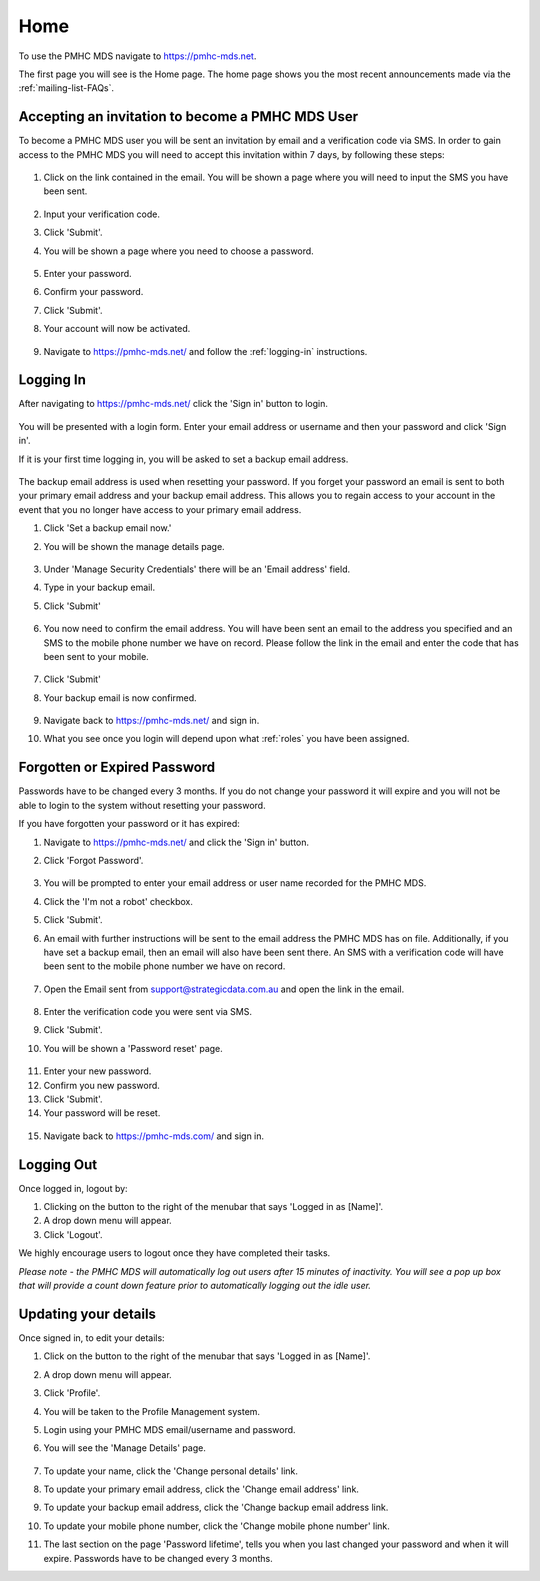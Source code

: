 Home
====

To use the PMHC MDS navigate to https://pmhc-mds.net.

The first page you will see is the Home page. The home page shows you the
most recent announcements made via the :ref:`mailing-list-FAQs`.

.. figure:: screen-shots/home-page.png
   :alt: PMHC MDS Home Page

.. _accepting-invitation:

Accepting an invitation to become a PMHC MDS User
^^^^^^^^^^^^^^^^^^^^^^^^^^^^^^^^^^^^^^^^^^^^^^^^^

To become a PMHC MDS user you will be sent an invitation by email and a
verification code via SMS. In order to gain access to the PMHC MDS you
will need to accept this invitation within 7 days, by following these steps:

.. figure:: screen-shots/account-invitation-email.png
   :alt: PMHC MDS Invitation Email

1. Click on the link contained in the email. You will be shown a page where
   you will need to input the SMS you have been sent.

   .. figure:: screen-shots/account-verify-user.png
      :alt: PMHC MDS Verify User

2. Input your verification code.
3. Click 'Submit'.
4. You will be shown a page where you need to choose a password.

   .. figure:: screen-shots/account-activate-password.png
      :alt: PMHC MDS Activate Account

5. Enter your password.
6. Confirm your password.
7. Click 'Submit'.
8. Your account will now be activated.

   .. figure:: screen-shots/account-activated.png
      :alt: PMHC MDS Account Activated

9. Navigate to https://pmhc-mds.net/ and follow the :ref:`logging-in`
   instructions.

.. _logging-in:

Logging In
^^^^^^^^^^

After navigating to https://pmhc-mds.net/ click the 'Sign in' button to login.

.. figure:: screen-shots/account-sign-in.png
   :alt: PMHC MDS Sign In

You will be presented with a login form. Enter your email address or username
and then your password and click 'Sign in'.

.. _setting-backup-email:

If it is your first time logging in, you will be asked to set a backup email
address.

.. figure:: screen-shots/backup-email.png
   :alt: PMHC MDS Backup Email

The backup email address is used when resetting your password. If you forget
your password an email is sent to both your primary email address and your
backup email address. This allows you to regain access to your account in the
event that you no longer have access to your primary email address.

1. Click 'Set a backup email now.'
2. You will be shown the manage details page.

   .. figure:: screen-shots/backup-set-email.png
      :alt: PMHC MDS Setting Backup Email

3. Under 'Manage Security Credentials' there will be an 'Email address' field.
4. Type in your backup email.
5. Click 'Submit'

   .. figure:: screen-shots/backup-email-success.png
      :alt: PMHC MDS Backup Email Success message

6. You now need to confirm the email address. You will have been sent an email
   to the address you specified and an SMS to the mobile phone number we have on
   record. Please follow the link in the email and enter the code that
   has been sent to your mobile.

   .. figure:: screen-shots/account-verify-user.png
      :alt: PMHC MDS User Verification

7. Click 'Submit'
8. Your backup email is now confirmed.

   .. figure:: screen-shots/backup-email-confirm-update.png
      :alt: PMHC MDS Confirm Update Email

9. Navigate back to https://pmhc-mds.net/ and sign in.
10. What you see once you login will depend upon what :ref:`roles` you have been
    assigned.

.. _forgotten-password:

Forgotten or Expired Password
^^^^^^^^^^^^^^^^^^^^^^^^^^^^^

Passwords have to be changed every 3 months. If you do not change your
password it will expire and you will not be able to login to the system
without resetting your password.

If you have forgotten your password or it has expired:

1. Navigate to https://pmhc-mds.net/ and click the 'Sign in' button.
2. Click 'Forgot Password'.

   .. figure:: screen-shots/password-resetting.png
      :alt: PMHC MDS Resetting Password

3. You will be prompted to enter your email address or user name recorded
   for the PMHC MDS.
4. Click the 'I'm not a robot' checkbox.
5. Click 'Submit'.
6. An email with further instructions will be sent to the email address the
   PMHC MDS has on file. Additionally, if you have set a backup email, then
   an email will also have been sent there. An SMS with a verification code
   will have been sent to the mobile phone number we have on record.

   .. figure:: screen-shots/password-reset-request.png
      :alt: PMHC MDS Resetting Password

7. Open the Email sent from support@strategicdata.com.au and open the link in the email.

   .. figure:: screen-shots/account-verify-user.png
      :alt: PMHC MDS User Verification

8. Enter the verification code you were sent via SMS.
9. Click 'Submit'.
10. You will be shown a 'Password reset' page.

   .. figure:: screen-shots/password-reset.png
      :alt: PMHC MDS Password Reset

11. Enter your new password.
12. Confirm you new password.
13. Click 'Submit'.
14. Your password will be reset.

   .. figure:: screen-shots/password-reset-success.png
      :alt: PMHC MDS Password Reset Success

15. Navigate back to https://pmhc-mds.com/ and sign in.

Logging Out
^^^^^^^^^^^

Once logged in, logout by:

1. Clicking on the button to the right of the menubar that says 'Logged in as [Name]'.
2. A drop down menu will appear.
3. Click 'Logout'.

We highly encourage users to logout once they have completed their tasks.

*Please note - the PMHC MDS will automatically log out users after 15
minutes of inactivity.  You will see a pop up box that will provide a count
down feature prior to automatically logging out the idle user.*

.. figure:: screen-shots/account-logout-count-down.png
   :alt: PMHC MDS Auto Log Out

.. _updating-your-details:

Updating your details
^^^^^^^^^^^^^^^^^^^^^

Once signed in, to edit your details:

1. Click on the button to the right of the menubar that says 'Logged in as [Name]'.
2. A drop down menu will appear.
3. Click 'Profile'.
4. You will be taken to the Profile Management system.
5. Login using your PMHC MDS email/username and password.
6. You will see the 'Manage Details' page.

   .. figure:: screen-shots/account-manage-details.png
      :alt: PMHC MDS Manage Details

7. To update your name, click the 'Change personal details' link.
8. To update your primary email address, click the 'Change email address' link.
9. To update your backup email address, click the 'Change backup email address
   link.
10. To update your mobile phone number, click the 'Change mobile phone number'
    link.
11. The last section on the page 'Password lifetime', tells you when
    you last changed your password and when it will expire. Passwords have
    to be changed every 3 months.

